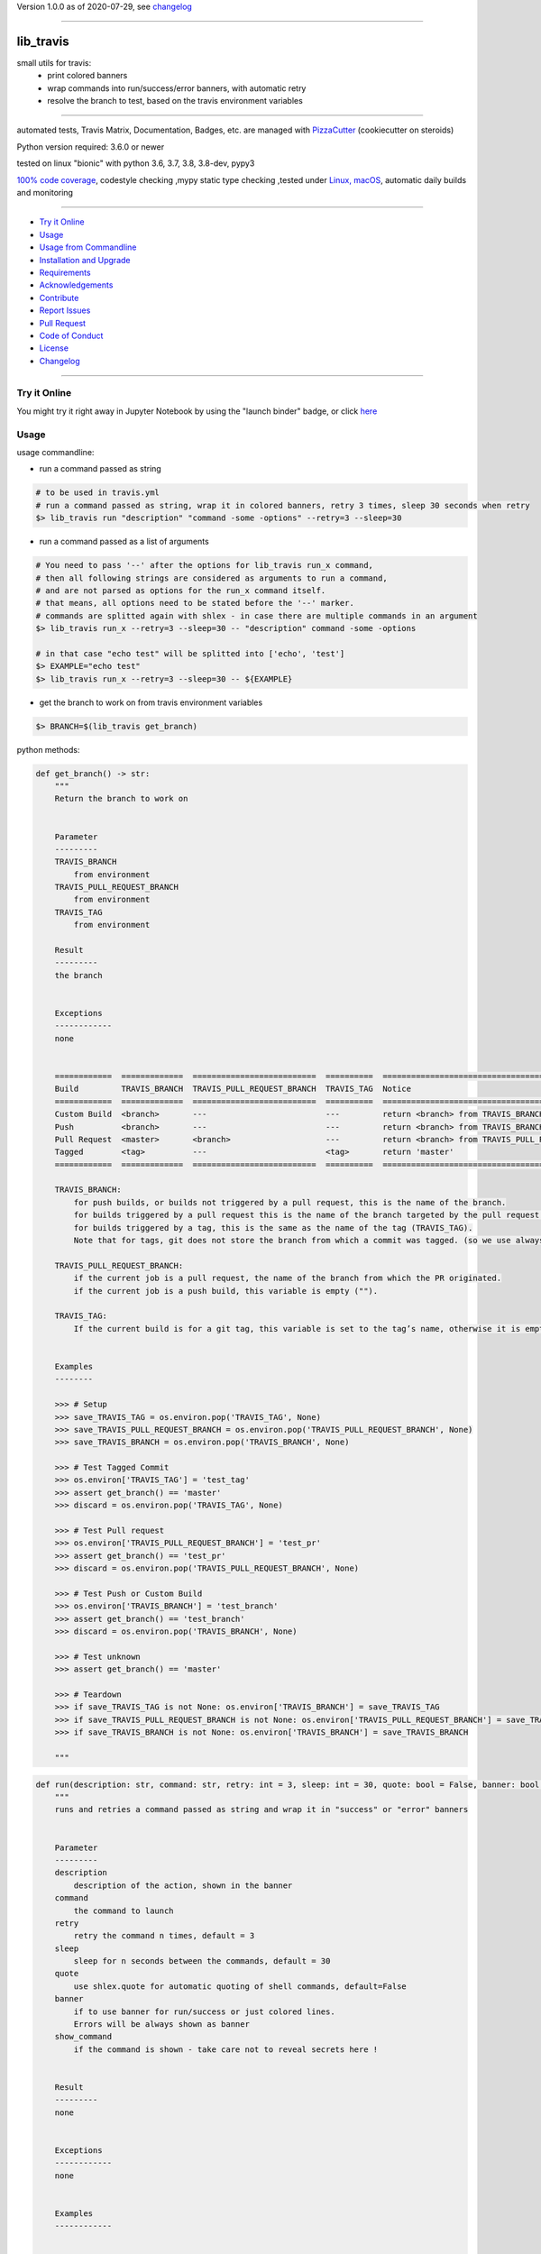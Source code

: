 Version 1.0.0 as of 2020-07-29, see changelog_

=======================================================

lib_travis
==========

|travis_build| |license| |jupyter| |pypi|

|codecov| |better_code| |cc_maintain| |cc_issues| |cc_coverage| |snyk|


.. |travis_build| image:: https://img.shields.io/travis/bitranox/lib_travis/master.svg
   :target: https://travis-ci.org/bitranox/lib_travis

.. |license| image:: https://img.shields.io/github/license/webcomics/pywine.svg
   :target: http://en.wikipedia.org/wiki/MIT_License

.. |jupyter| image:: https://mybinder.org/badge_logo.svg
 :target: https://mybinder.org/v2/gh/bitranox/lib_travis/master?filepath=lib_travis.ipynb

.. for the pypi status link note the dashes, not the underscore !
.. |pypi| image:: https://img.shields.io/pypi/status/lib-travis?label=PyPI%20Package
   :target: https://badge.fury.io/py/lib_travis

.. |codecov| image:: https://img.shields.io/codecov/c/github/bitranox/lib_travis
   :target: https://codecov.io/gh/bitranox/lib_travis

.. |better_code| image:: https://bettercodehub.com/edge/badge/bitranox/lib_travis?branch=master
   :target: https://bettercodehub.com/results/bitranox/lib_travis

.. |cc_maintain| image:: https://img.shields.io/codeclimate/maintainability-percentage/bitranox/lib_travis?label=CC%20maintainability
   :target: https://codeclimate.com/github/bitranox/lib_travis/maintainability
   :alt: Maintainability

.. |cc_issues| image:: https://img.shields.io/codeclimate/issues/bitranox/lib_travis?label=CC%20issues
   :target: https://codeclimate.com/github/bitranox/lib_travis/maintainability
   :alt: Maintainability

.. |cc_coverage| image:: https://img.shields.io/codeclimate/coverage/bitranox/lib_travis?label=CC%20coverage
   :target: https://codeclimate.com/github/bitranox/lib_travis/test_coverage
   :alt: Code Coverage

.. |snyk| image:: https://img.shields.io/snyk/vulnerabilities/github/bitranox/lib_travis
   :target: https://snyk.io/test/github/bitranox/lib_travis

small utils for travis:
 - print colored banners
 - wrap commands into run/success/error banners, with automatic retry
 - resolve the branch to test, based on the travis environment variables

----

automated tests, Travis Matrix, Documentation, Badges, etc. are managed with `PizzaCutter <https://github
.com/bitranox/PizzaCutter>`_ (cookiecutter on steroids)

Python version required: 3.6.0 or newer

tested on linux "bionic" with python 3.6, 3.7, 3.8, 3.8-dev, pypy3

`100% code coverage <https://codecov.io/gh/bitranox/lib_travis>`_, codestyle checking ,mypy static type checking ,tested under `Linux, macOS <https://travis-ci.org/bitranox/lib_travis>`_, automatic daily builds and monitoring

----

- `Try it Online`_
- `Usage`_
- `Usage from Commandline`_
- `Installation and Upgrade`_
- `Requirements`_
- `Acknowledgements`_
- `Contribute`_
- `Report Issues <https://github.com/bitranox/lib_travis/blob/master/ISSUE_TEMPLATE.md>`_
- `Pull Request <https://github.com/bitranox/lib_travis/blob/master/PULL_REQUEST_TEMPLATE.md>`_
- `Code of Conduct <https://github.com/bitranox/lib_travis/blob/master/CODE_OF_CONDUCT.md>`_
- `License`_
- `Changelog`_

----

Try it Online
-------------

You might try it right away in Jupyter Notebook by using the "launch binder" badge, or click `here <https://mybinder.org/v2/gh/{{rst_include.
repository_slug}}/master?filepath=lib_travis.ipynb>`_

Usage
-----------

usage commandline:


- run a command passed as string

.. code-block:: bash

    # to be used in travis.yml
    # run a command passed as string, wrap it in colored banners, retry 3 times, sleep 30 seconds when retry
    $> lib_travis run "description" "command -some -options" --retry=3 --sleep=30


- run a command passed as a list of arguments

.. code-block:: bash

    # You need to pass '--' after the options for lib_travis run_x command,
    # then all following strings are considered as arguments to run a command,
    # and are not parsed as options for the run_x command itself.
    # that means, all options need to be stated before the '--' marker.
    # commands are splitted again with shlex - in case there are multiple commands in an argument
    $> lib_travis run_x --retry=3 --sleep=30 -- "description" command -some -options

    # in that case "echo test" will be splitted into ['echo', 'test']
    $> EXAMPLE="echo test"
    $> lib_travis run_x --retry=3 --sleep=30 -- ${EXAMPLE}


- get the branch to work on from travis environment variables

.. code-block:: bash

    $> BRANCH=$(lib_travis get_branch)

python methods:

.. code-block:: python

    def get_branch() -> str:
        """
        Return the branch to work on


        Parameter
        ---------
        TRAVIS_BRANCH
            from environment
        TRAVIS_PULL_REQUEST_BRANCH
            from environment
        TRAVIS_TAG
            from environment

        Result
        ---------
        the branch


        Exceptions
        ------------
        none


        ============  =============  ==========================  ==========  =======================================================
        Build         TRAVIS_BRANCH  TRAVIS_PULL_REQUEST_BRANCH  TRAVIS_TAG  Notice
        ============  =============  ==========================  ==========  =======================================================
        Custom Build  <branch>       ---                         ---         return <branch> from TRAVIS_BRANCH
        Push          <branch>       ---                         ---         return <branch> from TRAVIS_BRANCH
        Pull Request  <master>       <branch>                    ---         return <branch> from TRAVIS_PULL_REQUEST_BRANCH
        Tagged        <tag>          ---                         <tag>       return 'master'
        ============  =============  ==========================  ==========  =======================================================

        TRAVIS_BRANCH:
            for push builds, or builds not triggered by a pull request, this is the name of the branch.
            for builds triggered by a pull request this is the name of the branch targeted by the pull request.
            for builds triggered by a tag, this is the same as the name of the tag (TRAVIS_TAG).
            Note that for tags, git does not store the branch from which a commit was tagged. (so we use always master in that case)

        TRAVIS_PULL_REQUEST_BRANCH:
            if the current job is a pull request, the name of the branch from which the PR originated.
            if the current job is a push build, this variable is empty ("").

        TRAVIS_TAG:
            If the current build is for a git tag, this variable is set to the tag’s name, otherwise it is empty ("").


        Examples
        --------

        >>> # Setup
        >>> save_TRAVIS_TAG = os.environ.pop('TRAVIS_TAG', None)
        >>> save_TRAVIS_PULL_REQUEST_BRANCH = os.environ.pop('TRAVIS_PULL_REQUEST_BRANCH', None)
        >>> save_TRAVIS_BRANCH = os.environ.pop('TRAVIS_BRANCH', None)

        >>> # Test Tagged Commit
        >>> os.environ['TRAVIS_TAG'] = 'test_tag'
        >>> assert get_branch() == 'master'
        >>> discard = os.environ.pop('TRAVIS_TAG', None)

        >>> # Test Pull request
        >>> os.environ['TRAVIS_PULL_REQUEST_BRANCH'] = 'test_pr'
        >>> assert get_branch() == 'test_pr'
        >>> discard = os.environ.pop('TRAVIS_PULL_REQUEST_BRANCH', None)

        >>> # Test Push or Custom Build
        >>> os.environ['TRAVIS_BRANCH'] = 'test_branch'
        >>> assert get_branch() == 'test_branch'
        >>> discard = os.environ.pop('TRAVIS_BRANCH', None)

        >>> # Test unknown
        >>> assert get_branch() == 'master'

        >>> # Teardown
        >>> if save_TRAVIS_TAG is not None: os.environ['TRAVIS_BRANCH'] = save_TRAVIS_TAG
        >>> if save_TRAVIS_PULL_REQUEST_BRANCH is not None: os.environ['TRAVIS_PULL_REQUEST_BRANCH'] = save_TRAVIS_PULL_REQUEST_BRANCH
        >>> if save_TRAVIS_BRANCH is not None: os.environ['TRAVIS_BRANCH'] = save_TRAVIS_BRANCH

        """

.. code-block:: python

    def run(description: str, command: str, retry: int = 3, sleep: int = 30, quote: bool = False, banner: bool = True, show_command: bool = True) -> None:
        """
        runs and retries a command passed as string and wrap it in "success" or "error" banners


        Parameter
        ---------
        description
            description of the action, shown in the banner
        command
            the command to launch
        retry
            retry the command n times, default = 3
        sleep
            sleep for n seconds between the commands, default = 30
        quote
            use shlex.quote for automatic quoting of shell commands, default=False
        banner
            if to use banner for run/success or just colored lines.
            Errors will be always shown as banner
        show_command
            if the command is shown - take care not to reveal secrets here !


        Result
        ---------
        none


        Exceptions
        ------------
        none


        Examples
        ------------


        >>> run('test', "unknown command", sleep=0)
        Traceback (most recent call last):
            ...
        SystemExit: ...

        >>> run('test', "echo test")

        """

.. code-block:: python

    def run_x(description: str, commands: List[str], retry: int = 3, sleep: int = 30, split: bool = True, banner: bool = False, show_command: bool = True) -> None:
        """
        runs and retries a command passed as list of strings and wrap it in "success" or "error" banners


        Parameter
        ---------
        description
            description of the action, shown in the banner
        commands
            the commands to launch
        retry
            retry the command n times, default = 3
        sleep
            sleep for n seconds between the commands, default = 30
        split
            split the commands again with shlex - default = False
            this we need because some commands passed are an array of commands themself
        banner
            if to use banner for run/success or just colored lines.
            Errors will be always shown as banner
        show_command
            if the command is shown - take care not to reveal secrets here !


        Result
        ---------
        none


        Exceptions
        ------------
        none


        Examples
        ------------


        >>> run_x('test', ['unknown', 'command'], sleep=0)
        Traceback (most recent call last):
            ...
        SystemExit: ...

        >>> run_x('test', ['echo', 'test'])

        >>> run_x('test', ['echo test'])

        """

Usage from Commandline
------------------------

.. code-block:: bash

   Usage: lib_travis [OPTIONS] COMMAND [ARGS]...

     travis related utilities

   Options:
     --version                     Show the version and exit.
     --traceback / --no-traceback  return traceback information on cli
     -h, --help                    Show this message and exit.

   Commands:
     after_success  coverage reports
     deploy         deploy on pypi
     get_branch     get the branch to work on
     info           get program informations
     install        updates pip, setuptools, wheel, pytest-pycodestyle
     run            run string command wrapped in run/success/error banners
     run_x          run commands wrapped in run/success/error banners
     script         updates pip, setuptools, wheel, pytest-pycodestyle

Installation and Upgrade
------------------------

- Before You start, its highly recommended to update pip and setup tools:


.. code-block:: bash

    python -m pip --upgrade pip
    python -m pip --upgrade setuptools
    python -m pip --upgrade wheel

- to install the latest release from PyPi via pip (recommended):

.. code-block:: bash

    # install latest release from PyPi
    python -m pip install --upgrade lib_travis

    # test latest release from PyPi without installing (can be skipped)
    python -m pip install lib_travis --install-option test

- to install the latest development version from github via pip:


.. code-block:: bash

    # normal install
    python -m pip install --upgrade git+https://github.com/bitranox/lib_travis.git

    # to test without installing (can be skipped)
    python -m pip install git+https://github.com/bitranox/lib_travis.git --install-option test

    # to install and upgrade all dependencies regardless of version number
    python -m pip install --upgrade git+https://github.com/bitranox/lib_travis.git --upgrade-strategy eager


- include it into Your requirements.txt:

.. code-block:: bash

    # Insert following line in Your requirements.txt:
    # for the latest Release on pypi:
    lib_travis

    # for the latest development version :
    lib_travis @ git+https://github.com/bitranox/lib_travis.git

    # to install and upgrade all modules mentioned in requirements.txt:
    python -m pip install --upgrade -r /<path>/requirements.txt



- to install the latest development version from source code:

.. code-block:: bash

    # cd ~
    $ git clone https://github.com/bitranox/lib_travis.git
    $ cd lib_travis

    # to test without installing (can be skipped)
    python setup.py test

    # normal install
    python setup.py install

- via makefile:
  makefiles are a very convenient way to install. Here we can do much more,
  like installing virtual environments, clean caches and so on.

.. code-block:: shell

    # from Your shell's homedirectory:
    $ git clone https://github.com/bitranox/lib_travis.git
    $ cd lib_travis

    # to run the tests:
    $ make test

    # to install the package
    $ make install

    # to clean the package
    $ make clean

    # uninstall the package
    $ make uninstall

Requirements
------------
following modules will be automatically installed :

.. code-block:: bash

    ## Project Requirements
    click
    cli_exit_tools @ git+https://github.com/bitranox/cli_exit_tools.git
    lib_log_utils @ git+https://github.com/bitranox/lib_log_utils.git
    rst_include @ git+https://github.com/bitranox/rst_include.git

Acknowledgements
----------------

- special thanks to "uncle bob" Robert C. Martin, especially for his books on "clean code" and "clean architecture"

Contribute
----------

I would love for you to fork and send me pull request for this project.
- `please Contribute <https://github.com/bitranox/lib_travis/blob/master/CONTRIBUTING.md>`_

License
-------

This software is licensed under the `MIT license <http://en.wikipedia.org/wiki/MIT_License>`_

---

Changelog
=========

- new MAJOR version for incompatible API changes,
- new MINOR version for added functionality in a backwards compatible manner
- new PATCH version for backwards compatible bug fixes


1.0.0
--------
2020-07-27: Release 1.0.0 fully functional


0.4.9
-------
2020-07-27: feature release
    - add command script
    - add command after_success
    - add command deploy


0.4.8
-------
2020-07-27: debug


0.4.7
-------
2020-07-27: debug


0.4.6
-------
2020-07-27: debug


0.4.5
-------
2020-07-27: feature release
    - add command run_tests

0.4.3
-------
2020-07-27: feature release
    - set default to --no-split on run_x
    - add command upgrade_setup_related

0.4.2
-------
2020-07-27: feature release
    - change colors
    - catch all in run exceptions (OS Error)

0.4.1
-------
2020-07-27: feature release
    - use cli_exit_tools
    - adding banner parameter to "run" commands

0.4.0
-------
2020-07-23: feature release
    - rename commands

0.3.1
-------
2020-07-23: feature release
    - add splitting of commands

0.3.0
-------
2020-07-23: feature release
    - add second run method
    - add automatic quoting for commands passed as string

0.2.1
-------
2020-07-23: patch release
    - flush streams on exit

0.2.0
-------
2020-07-23: feature release
    - change arguments
    - add options for retry and sleep on run command

0.1.3
-------
2020-07-23: patch release
    - correct doctests

0.1.2
-------
2020-07-23: patch release
    - ignore unused options on cli run command
    - added description argument to run command

0.1.1
-------
2020-07-23: initial release
    - setup
    - log utils
    - run wrapper
    - get the branch to work on

